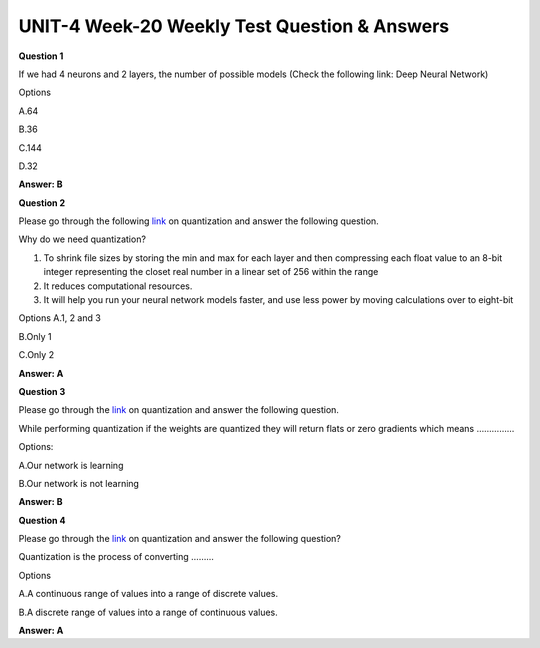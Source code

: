 UNIT-4 Week-20 Weekly Test Question & Answers 
===============================================

**Question 1**

If we had 4 neurons and 2 layers, the number of possible models  (Check the following link: Deep Neural Network)

Options

A.64

B.36

C.144

D.32

**Answer: B**

**Question 2**

Please go through the following `link <https://petewarden.com/2016/05/03/how-to-quantize-neural-networks-with-tensorflow/>`_ on quantization and answer the following question.

Why do we need quantization? 

1. To shrink file sizes by storing the min and max for each layer and then compressing each float value to an 8-bit integer representing the closet real number in a linear set of 256 within the range 

2. It reduces computational resources.

3. It will help you run your neural network models faster, and use less power by moving calculations over to eight-bit 

Options
A.1,  2 and 3

B.Only 1

C.Only 2

**Answer: A**

**Question 3**

Please go through the `link <https://medium.com/@kaustavtamuly/compressing-and-accelerating-high-dimensional-neural-networks-6b501983c0c8>`_ on quantization and answer the following question.

While performing quantization if the weights are quantized they will return flats or zero gradients which means ……………

Options:

A.Our network is learning

B.Our network is not learning


**Answer: B**

**Question 4**

Please go through the `link <https://medium.com/@kaustavtamuly/compressing-and-accelerating-high-dimensional-neural-networks-6b501983c0c8>`_ on quantization and answer the following question?

Quantization is the process of converting ……...

Options

A.A continuous range of values into a range of discrete values.

B.A discrete range of values into a range of continuous values.

**Answer: A**










